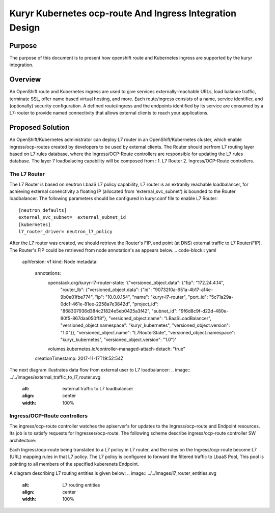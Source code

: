 ..
    This work is licensed under a Creative Commons Attribution 3.0 Unported
    License.

    http://creativecommons.org/licenses/by/3.0/legalcode

    Convention for heading levels in Neutron devref:
    =======  Heading 0 (reserved for the title in a document)
    -------  Heading 1
    ~~~~~~~  Heading 2
    +++++++  Heading 3
    '''''''  Heading 4
    (Avoid deeper levels because they do not render well.)

=========================================================
Kuryr Kubernetes ocp-route And Ingress Integration Design
=========================================================

Purpose
-------
The purpose of this document is to present how openshift route and Kubernetes ingress are supported
by the kuryr integration.

Overview
----------
An OpenShift route and Kubernetes ingress are used to give services externally-reachable URLs,
load balance traffic, terminate SSL, offer name based virtual hosting, and more.
Each route/ingress consists of a name, service identifier, and (optionally) security configuration.
A defined route/ingress and the endpoints identified by its service are consumed by a L7-router 
to provide named connectivity that allows external clients to reach your applications.

Proposed Solution
-----------------
An OpenShift/Kubernetes administrator can deploy L7 router in an OpenShift/Kubernetes cluster,
which enable ingress/ocp-routes created by developers to be used by external clients.
The Router should perfrom L7 routing layer based on L7 rules database, where the Ingress/OCP-Route
controllers are responsible for updating the L7 rules database.
The layer 7 loadbalacing capability will be composed from :
1. L7 Router
2. Ingress/OCP-Route controllers.

The L7 Router
~~~~~~~~~~~~~
The L7 Router is based on neutron LbaaS L7 policy capability,
L7 router is an extranlly reachable loadbalancer, for achieving external conenctivity
a floating IP (allocated from 'external_svc_subnet') is bounded to the Router loadbalancer.
The following parameters should be configured in kuryr.conf file to enable L7 Router::

         [neutron_defaults]
         external_svc_subnet=  external_subnet_id
         [kubernetes]
         l7_router_driver= neutron_l7_policy 
         
After the L7 router was created, we should retrieve the Router's FIP, 
and point (at DNS) external traffic to L7 Router(FIP).
The Router's FIP could be retrieved from node annotation's as appears below.
.. code-block:: yaml

    apiVersion: v1
    kind: Node
    metadata:
      annotations:
        openstack.org/kuryr-l7-router-state: '{"versioned_object.data": {"fip": "172.24.4.14",
          "router_lb": {"versioned_object.data": {"id": "90732f0a-651a-4b17-a14e-9b0e01fbe774",
          "ip": "10.0.0.154", "name": "kuryr-l7-router", "port_id": "5c71a29a-0dc1-461e-81ee-2258a7e3842d",
          "project_id": "868307936d384c21824e5eb0425a3f42", "subnet_id": "9f6d8c9f-d22d-480e-80f5-867daa050ff8"},
          "versioned_object.name": "LBaaSLoadBalancer", "versioned_object.namespace":
          "kuryr_kubernetes", "versioned_object.version": "1.0"}}, "versioned_object.name":
          "L7RouterState", "versioned_object.namespace": "kuryr_kubernetes", "versioned_object.version":
          "1.0"}'
        volumes.kubernetes.io/controller-managed-attach-detach: "true"
      creationTimestamp: 2017-11-17T19:52:54Z

The next diagram illustrates data flow from external user to L7 loadbalancer:
.. image:: ../../images/external_traffic_to_l7_router.svg
    :alt: external traffic to L7 loadbalancer
    :align: center
    :width: 100%

Ingress/OCP-Route controllers
~~~~~~~~~~~~~~~~~~~~~~~~~~~~~
The ingress/ocp-route controller watches the apiserver's for updates to
the Ingress/ocp-route and Endpoint resources. Its job is to satisfy requests
for Ingresses/ocp-route.
The following scheme describe ingress/ocp-route controller SW architecture:

.. image:: ../../images/kuryr_k8s_route_ctrl_sw.svg
    :alt: Ingress/OCP-Route controllers SW architecture
    :align: center
    :width: 100%

Each Ingress/ocp-route being translated to a L7 policy in
L7 router, and the rules on the Ingress/ocp-route become L7 (URL)
mapping rules in that L7 policy.
The L7 policy is configured to forward the filtered traffic to LbaaS Pool,
This pool is pointing to all members of the specified kuberenets Endpoint.

A diagram describing L7 routing entities is given below:
.. image:: ../../images/l7_router_entities.svg
    :alt: L7 routing entities
    :align: center
    :width: 100%



